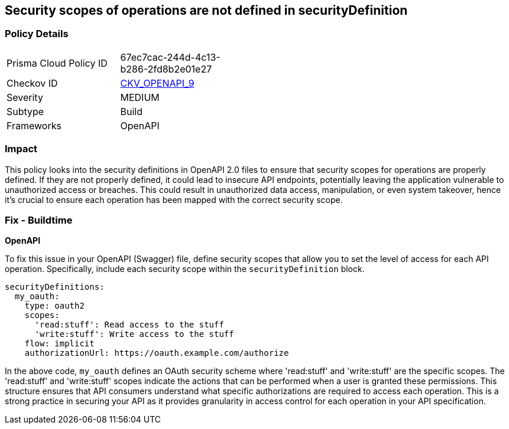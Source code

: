 
== Security scopes of operations are not defined in securityDefinition

=== Policy Details

[width=45%]
[cols="1,1"]
|===
|Prisma Cloud Policy ID
| 67ec7cac-244d-4c13-b286-2fd8b2e01e27

|Checkov ID
| https://github.com/bridgecrewio/checkov/blob/main/checkov/openapi/checks/resource/v2/OperationObjectSecurityScopeUndefined.py[CKV_OPENAPI_9]

|Severity
|MEDIUM

|Subtype
|Build

|Frameworks
|OpenAPI

|===

=== Impact
This policy looks into the security definitions in OpenAPI 2.0 files to ensure that security scopes for operations are properly defined. If they are not properly defined, it could lead to insecure API endpoints, potentially leaving the application vulnerable to unauthorized access or breaches. This could result in unauthorized data access, manipulation, or even system takeover, hence it's crucial to ensure each operation has been mapped with the correct security scope.

=== Fix - Buildtime

*OpenAPI*

To fix this issue in your OpenAPI (Swagger) file, define security scopes that allow you to set the level of access for each API operation. Specifically, include each security scope within the `securityDefinition` block.

[source,yaml]
----
securityDefinitions:
  my_oauth:
    type: oauth2
    scopes:
      'read:stuff': Read access to the stuff
      'write:stuff': Write access to the stuff
    flow: implicit
    authorizationUrl: https://oauth.example.com/authorize
----

In the above code, `my_oauth` defines an OAuth security scheme where 'read:stuff' and 'write:stuff' are the specific scopes. The 'read:stuff' and 'write:stuff' scopes indicate the actions that can be performed when a user is granted these permissions. This structure ensures that API consumers understand what specific authorizations are required to access each operation. This is a strong practice in securing your API as it provides granularity in access control for each operation in your API specification.

